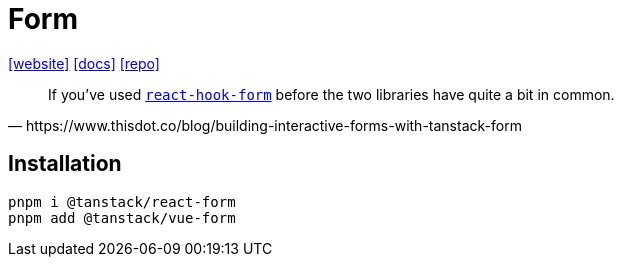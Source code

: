 = Form
:url-website: https://tanstack.com/form/latest
:url-docs: https://tanstack.com/form/latest/docs/overview
:url-repo: https://github.com/tanstack/form

{url-website}[[website\]]
{url-docs}[[docs\]]
{url-repo}[[repo\]]

[quote,https://www.thisdot.co/blog/building-interactive-forms-with-tanstack-form]
____
If you've used https://github.com/react-hook-form/react-hook-form[`react-hook-form`] before the two libraries have quite a bit in common.
____

== Installation

[source,bash]
----
pnpm i @tanstack/react-form
pnpm add @tanstack/vue-form
----